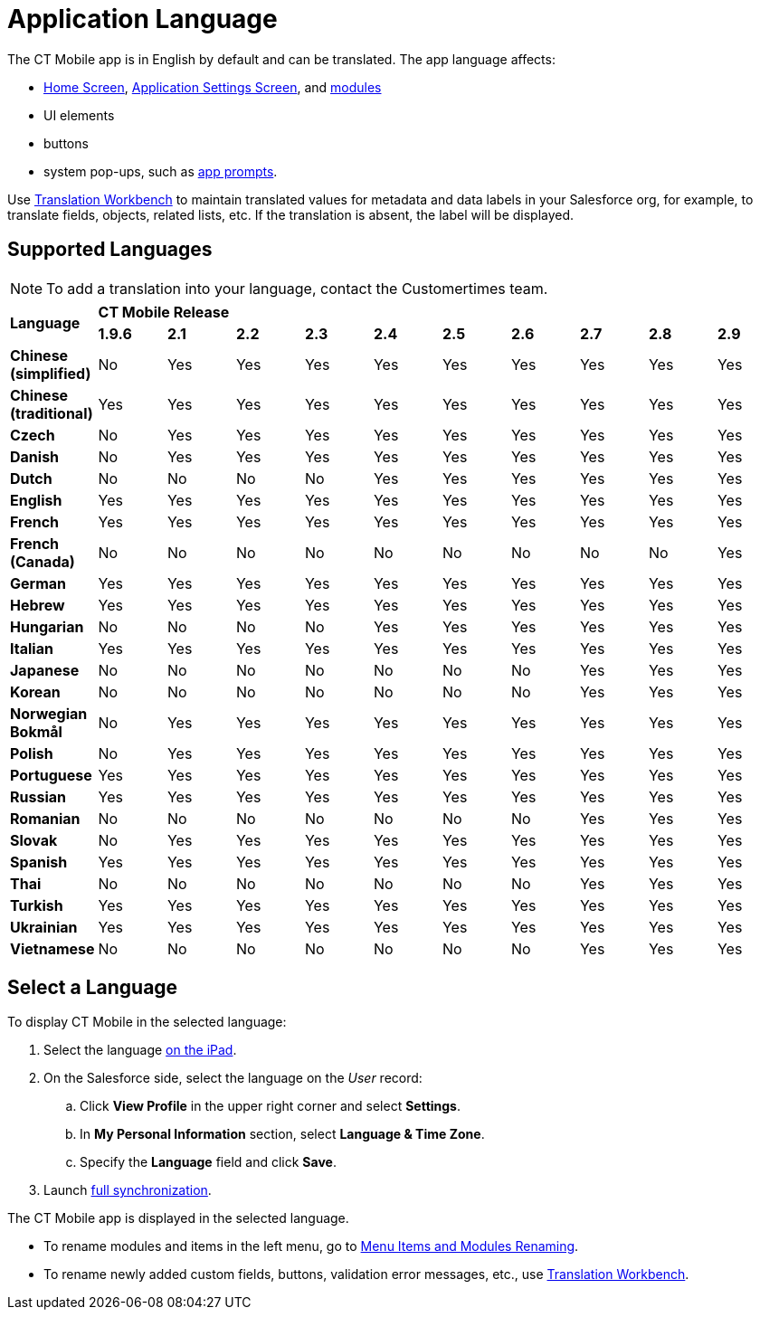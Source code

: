 = Application Language

The CT Mobile app is in English by default and can be translated. The app language affects:

* xref:ios/mobile-application/ui/home-screen/index.adoc[Home Screen],
xref:ios/mobile-application/application-settings/index.adoc[Application Settings Screen], and xref:ios/mobile-application/mobile-application-modules/index.adoc[modules]
* UI elements
* buttons
* system pop-ups, such as xref:ios/getting-started/application-prompts-for-requesting-permissions.adoc[app prompts].

Use link:https://help.salesforce.com/articleView?id=sf.adding_and_editing_translated_languages.htm&type=5[Translation Workbench] to maintain translated values for metadata and data labels in your Salesforce org, for example, to translate fields, objects, related lists, etc. If the translation is absent, the label will be displayed.

[[h2_282047267]]
== Supported Languages

NOTE: To add a translation into your language, contact the Customertimes team.

[.highlighted-table]
|===

.2+|*Language* 10+^|*CT Mobile Release*

^|*1.9.6* ^|*2.1* ^|*2.2* ^|*2.3* ^|*2.4* ^|*2.5* ^|*2.6* ^|*2.7* ^|*2.8* ^|*2.9*

|*Chinese (simplified)* ^|No ^|Yes ^|Yes ^|Yes ^|Yes ^|Yes ^|Yes ^|Yes ^|Yes ^|Yes
|*Chinese (traditional)* ^|Yes ^|Yes ^|Yes ^|Yes ^|Yes ^|Yes ^|Yes ^|Yes ^|Yes ^|Yes
|*Czech* ^|No ^|Yes ^|Yes ^|Yes ^|Yes ^|Yes ^|Yes ^|Yes ^|Yes ^|Yes
|*Danish* ^|No ^|Yes ^|Yes ^|Yes ^|Yes ^|Yes ^|Yes ^|Yes ^|Yes ^|Yes
|*Dutch* ^|No ^|No ^|No ^|No ^|Yes ^|Yes ^|Yes ^|Yes ^|Yes ^|Yes
|*English* ^|Yes ^|Yes ^|Yes ^|Yes ^|Yes ^|Yes ^|Yes ^|Yes ^|Yes ^|Yes
|*French* ^|Yes ^|Yes ^|Yes ^|Yes ^|Yes ^|Yes ^|Yes ^|Yes ^|Yes ^|Yes
|*French (Canada)* ^|No ^|No ^|No ^|No ^|No ^|No ^|No ^|No ^|No ^|Yes
|*German* ^|Yes ^|Yes ^|Yes ^|Yes ^|Yes ^|Yes ^|Yes ^|Yes ^|Yes ^|Yes
|*Hebrew* ^|Yes ^|Yes ^|Yes ^|Yes ^|Yes ^|Yes ^|Yes ^|Yes ^|Yes ^|Yes
|*Hungarian* ^|No ^|No ^|No ^|No ^|Yes ^|Yes ^|Yes ^|Yes ^|Yes ^|Yes
|*Italian* ^|Yes ^|Yes ^|Yes ^|Yes ^|Yes ^|Yes ^|Yes ^|Yes ^|Yes ^|Yes
|*Japanese* ^|No ^|No ^|No ^|No ^|No ^|No ^|No ^|Yes ^|Yes ^|Yes
|*Korean* ^|No ^|No ^|No ^|No ^|No ^|No ^|No ^|Yes ^|Yes ^|Yes
|*Norwegian Bokmål* ^|No ^|Yes ^|Yes ^|Yes ^|Yes ^|Yes ^|Yes ^|Yes ^|Yes ^|Yes
|*Polish* ^|No ^|Yes ^|Yes ^|Yes ^|Yes ^|Yes ^|Yes ^|Yes ^|Yes ^|Yes
|*Portuguese* ^|Yes ^|Yes ^|Yes ^|Yes ^|Yes ^|Yes ^|Yes ^|Yes ^|Yes ^|Yes
|*Russian* ^|Yes ^|Yes ^|Yes ^|Yes ^|Yes ^|Yes ^|Yes ^|Yes ^|Yes ^|Yes
|*Romanian* ^|No ^|No ^|No ^|No ^|No ^|No ^|No ^|Yes ^|Yes ^|Yes
|*Slovak* ^|No ^|Yes ^|Yes ^|Yes ^|Yes ^|Yes ^|Yes ^|Yes ^|Yes ^|Yes
|*Spanish* ^|Yes ^|Yes ^|Yes ^|Yes ^|Yes ^|Yes ^|Yes ^|Yes ^|Yes ^|Yes
|*Thai* ^|No ^|No ^|No ^|No ^|No ^|No ^|No ^|Yes ^|Yes ^|Yes
|*Turkish* ^|Yes ^|Yes ^|Yes ^|Yes ^|Yes ^|Yes ^|Yes ^|Yes ^|Yes ^|Yes
|*Ukrainian* ^|Yes ^|Yes ^|Yes ^|Yes ^|Yes ^|Yes ^|Yes ^|Yes ^|Yes ^|Yes
|*Vietnamese* ^|No ^|No ^|No ^|No ^|No ^|No ^|No ^|Yes ^|Yes ^|Yes
|===

[[h2_997431141]]
== Select a Language

To display CT Mobile in the selected language:

. Select the language link:https://support.apple.com/en-us/HT204031[on the iPad].
. On the Salesforce side, select the language on the _User_ record:
.. Click *View Profile* in the upper right corner and select *Settings*.
.. In *My Personal Information* section, select *Language & Time Zone*.
.. Specify the *Language* field and click *Save*.
. Launch xref:ios/mobile-application/synchronization/full-synchronization.adoc[full synchronization].

The CT Mobile app is displayed in the selected language.

* To rename modules and items in the left menu, go to xref:ios/admin-guide/app-menu/renaming-menu-items-and-modules.adoc[Menu Items and Modules Renaming].
* To rename newly added custom fields, buttons, validation error messages, etc., use link:https://help.salesforce.com/articleView?id=workbench.htm&type=5[Translation Workbench].
